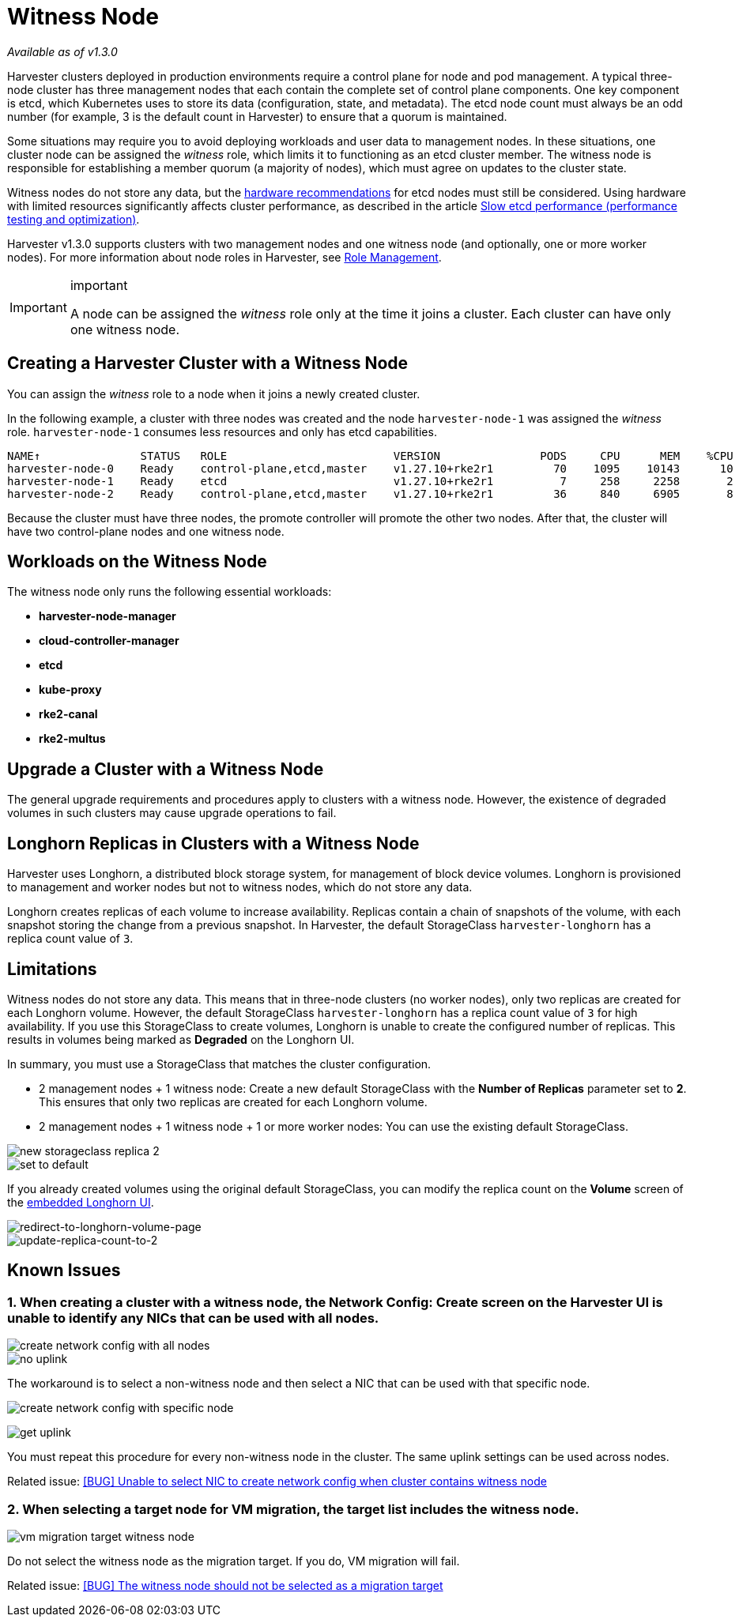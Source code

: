 = Witness Node

_Available as of v1.3.0_

Harvester clusters deployed in production environments require a control plane for node and pod management. A typical three-node cluster has three management nodes that each contain the complete set of control plane components. One key component is etcd, which Kubernetes uses to store its data (configuration, state, and metadata). The etcd node count must always be an odd number (for example, 3 is the default count in Harvester) to ensure that a quorum is maintained.

Some situations may require you to avoid deploying workloads and user data to management nodes. In these situations, one cluster node can be assigned the _witness_ role, which limits it to functioning as an etcd cluster member. The witness node is responsible for establishing a member quorum (a majority of nodes), which must agree on updates to the cluster state.

Witness nodes do not store any data, but the https://etcd.io/docs/v3.3/op-guide/hardware/[hardware recommendations] for etcd nodes must still be considered. Using hardware with limited resources significantly affects cluster performance, as described in the article https://www.suse.com/support/kb/doc/?id=000020100[Slow etcd performance (performance testing and optimization)].

Harvester v1.3.0 supports clusters with two management nodes and one witness node (and optionally, one or more worker nodes). For more information about node roles in Harvester, see xref:../host/host.adoc#r_ole_management[Role Management].

[IMPORTANT]
.important
====
A node can be assigned the _witness_ role only at the time it joins a cluster. Each cluster can have only one witness node.
====

== Creating a Harvester Cluster with a Witness Node

You can assign the _witness_ role to a node when it joins a newly created cluster.

In the following example, a cluster with three nodes was created and the node `harvester-node-1` was assigned the _witness_ role. `harvester-node-1` consumes less resources and only has etcd capabilities.

----
NAME↑               STATUS   ROLE                         VERSION               PODS     CPU      MEM    %CPU    %MEM    CPU/A    MEM/A AGE
harvester-node-0    Ready    control-plane,etcd,master    v1.27.10+rke2r1         70    1095    10143      10      63    10000    15976 4d13h
harvester-node-1    Ready    etcd                         v1.27.10+rke2r1          7     258     2258       2      14    10000    15976 4d13h
harvester-node-2    Ready    control-plane,etcd,master    v1.27.10+rke2r1         36     840     6905       8      43    10000    15976 4d13h
----

Because the cluster must have three nodes, the promote controller will promote the other two nodes. After that, the cluster will have two control-plane nodes and one witness node.

== Workloads on the Witness Node

The witness node only runs the following essential workloads:

* *harvester-node-manager*
* *cloud-controller-manager*
* *etcd*
* *kube-proxy*
* *rke2-canal*
* *rke2-multus*

== Upgrade a Cluster with a Witness Node

The general upgrade requirements and procedures apply to clusters with a witness node. However, the existence of degraded volumes in such clusters may cause upgrade operations to fail.

== Longhorn Replicas in Clusters with a Witness Node

Harvester uses Longhorn, a distributed block storage system, for management of block device volumes. Longhorn is provisioned to management and worker nodes but not to witness nodes, which do not store any data.

Longhorn creates replicas of each volume to increase availability. Replicas contain a chain of snapshots of the volume, with each snapshot storing the change from a previous snapshot. In Harvester, the default StorageClass `harvester-longhorn` has a replica count value of `3`.

== Limitations

Witness nodes do not store any data. This means that in three-node clusters (no worker nodes), only two replicas are created for each Longhorn volume. However, the default StorageClass `harvester-longhorn` has a replica count value of `3` for high availability. If you use this StorageClass to create volumes, Longhorn is unable to create the configured number of replicas. This results in volumes being marked as *Degraded* on the Longhorn UI.

In summary, you must use a StorageClass that matches the cluster configuration.

* 2 management nodes + 1 witness node: Create a new default StorageClass with the *Number of Replicas* parameter set to *2*. This ensures that only two replicas are created for each Longhorn volume.
* 2 management nodes + 1 witness node + 1 or more worker nodes: You can use the existing default StorageClass.

image::advanced/new-storageclass-rep-2.png[new storageclass replica 2]

image::advanced/set-to-default-sc.png[set to default]

If you already created volumes using the original default StorageClass, you can modify the replica count on the *Volume* screen of the xref:../troubleshooting/harvester.adoc#_access_embedded_rancher_and_longhorn_dashboards[embedded Longhorn UI].

image::advanced/redirect-to-longhorn-vol-page.png[redirect-to-longhorn-volume-page]

image::advanced/update-replica-2.png[update-replica-count-to-2]

== Known Issues

=== 1. When creating a cluster with a witness node, the *Network Config: Create* screen on the Harvester UI is unable to identify any NICs that can be used with all nodes.

image::advanced/create-policy-with-all-nodes.png[create network config with all nodes]

image::advanced/no-uplink.png[no uplink]

The workaround is to select a non-witness node and then select a NIC that can be used with that specific node.

image::advanced/create-policy-with-specific-node.png[create network config with specific node]

image:advanced/get-uplink.png[get uplink]

You must repeat this procedure for every non-witness node in the cluster. The same uplink settings can be used across nodes.

Related issue: https://github.com/harvester/harvester/issues/5325[[BUG\] Unable to select NIC to create network config when cluster contains witness node]

=== 2. When selecting a target node for VM migration, the target list includes the witness node.

image::advanced/vm-migration-witness-node.png[vm migration target witness node]

Do not select the witness node as the migration target. If you do, VM migration will fail.

Related issue: https://github.com/harvester/harvester/issues/5338[[BUG\] The witness node should not be selected as a migration target]